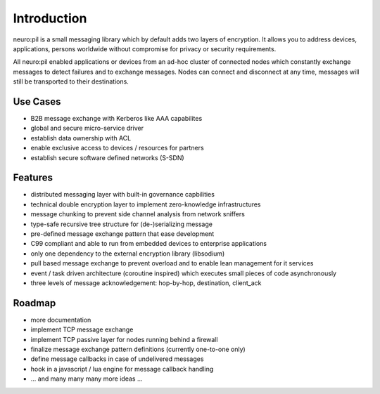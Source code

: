 Introduction
************
neuro:pil is a small messaging library which by default adds two layers of encryption.
It allows you to address devices, applications, persons worldwide without compromise for 
privacy or security requirements.

All neuro:pil enabled applications or devices from an ad-hoc cluster of connected nodes which
constantly exchange messages to detect failures and to exchange messages. Nodes can connect and
disconnect at any time, messages will still be transported to their destinations.

*********
Use Cases
*********

* B2B message exchange with Kerberos like AAA capabilites
* global and secure micro-service driver
* establish data ownership with ACL
* enable exclusive access to devices / resources for partners
* establish secure software defined networks (S-SDN)

********
Features
********

* distributed messaging layer with built-in governance capbilities
* technical double encryption layer to implement zero-knowledge infrastructures
* message chunking to prevent side channel analysis from network sniffers
* type-safe recursive tree structure for (de-)serializing message
* pre-defined message exchange pattern that ease development
* C99 compliant and able to run from embedded devices to enterprise applications
* only one dependency to the external encryption library (libsodium)
* pull based message exchange to prevent overload and to enable lean management for it services
* event / task driven architecture (coroutine inspired) which executes small pieces of code asynchronously
* three levels of message acknowledgement: hop-by-hop, destination, client_ack

*******
Roadmap
*******

* more documentation
* implement TCP message exchange
* implement TCP passive layer for nodes running behind a firewall
* finalize message exchange pattern definitions (currently one-to-one only)
* define message callbacks in case of undelivered messages
* hook in a javascript / lua engine for message callback handling
* ... and many many many more ideas ...
